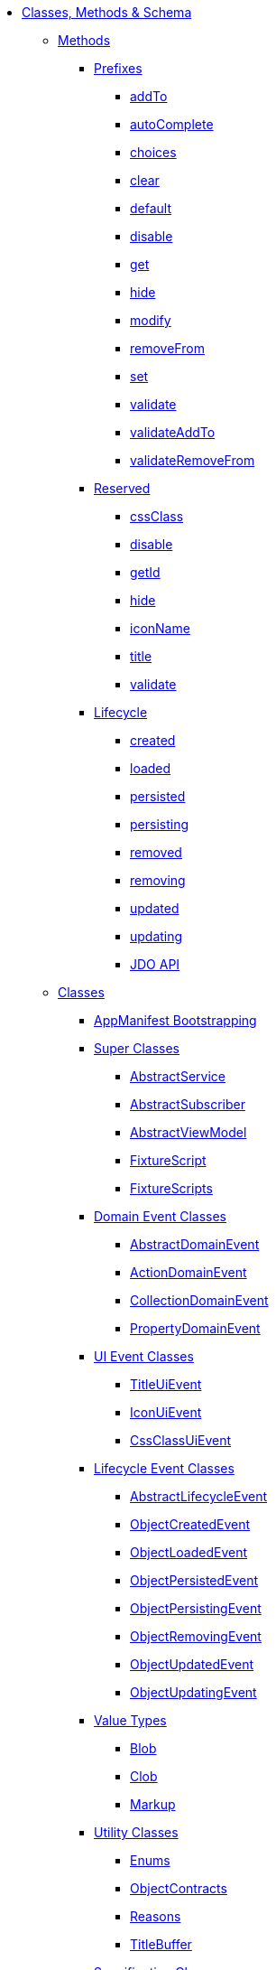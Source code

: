 * xref:about.adoc[Classes, Methods & Schema]


** xref:methods.adoc[Methods]

*** xref:methods/prefixes.adoc[Prefixes]
**** xref:methods/prefixes/addTo.adoc[addTo]
**** xref:methods/prefixes/autoComplete.adoc[autoComplete]
**** xref:methods/prefixes/choices.adoc[choices]
**** xref:methods/prefixes/clear.adoc[clear]
**** xref:methods/prefixes/default.adoc[default]
**** xref:methods/prefixes/disable.adoc[disable]
**** xref:methods/prefixes/get.adoc[get]
**** xref:methods/prefixes/hide.adoc[hide]
**** xref:methods/prefixes/modify.adoc[modify]
**** xref:methods/prefixes/removeFrom.adoc[removeFrom]
**** xref:methods/prefixes/set.adoc[set]
**** xref:methods/prefixes/validate.adoc[validate]
**** xref:methods/prefixes/validateAddTo.adoc[validateAddTo]
**** xref:methods/prefixes/validateRemoveFrom.adoc[validateRemoveFrom]

*** xref:methods/reserved.adoc[Reserved]
**** xref:methods/reserved/cssClass.adoc[cssClass]
**** xref:methods/reserved/disable.adoc[disable]
**** xref:methods/reserved/getId.adoc[getId]
**** xref:methods/reserved/hide.adoc[hide]
**** xref:methods/reserved/iconName.adoc[iconName]
**** xref:methods/reserved/title.adoc[title]
**** xref:methods/reserved/validate.adoc[validate]

*** xref:methods/lifecycle.adoc[Lifecycle]
**** xref:methods/lifecycle/created.adoc[created]
**** xref:methods/lifecycle/loaded.adoc[loaded]
**** xref:methods/lifecycle/persisted.adoc[persisted]
**** xref:methods/lifecycle/persisting.adoc[persisting]
**** xref:methods/lifecycle/removed.adoc[removed]
**** xref:methods/lifecycle/removing.adoc[removing]
**** xref:methods/lifecycle/updated.adoc[updated]
**** xref:methods/lifecycle/updating.adoc[updating]
**** xref:methods/lifecycle/jdo-api.adoc[JDO API]





** xref:classes.adoc[Classes]

*** xref:classes/AppManifest-bootstrapping.adoc[AppManifest Bootstrapping]

*** xref:classes/super.adoc[Super Classes]
**** xref:classes/super/AbstractService.adoc[AbstractService]
**** xref:classes/super/AbstractSubscriber.adoc[AbstractSubscriber]
**** xref:classes/super/AbstractViewModel.adoc[AbstractViewModel]
**** xref:classes/super/FixtureScript.adoc[FixtureScript]
**** xref:classes/super/FixtureScripts.adoc[FixtureScripts]

*** xref:classes/domainevent.adoc[Domain Event Classes]
**** xref:classes/domainevent/AbstractDomainEvent.adoc[AbstractDomainEvent]
**** xref:classes/domainevent/ActionDomainEvent.adoc[ActionDomainEvent]
**** xref:classes/domainevent/CollectionDomainEvent.adoc[CollectionDomainEvent]
**** xref:classes/domainevent/PropertyDomainEvent.adoc[PropertyDomainEvent]

*** xref:classes/uievent.adoc[UI Event Classes]
**** xref:classes/uievent/TitleUiEvent.adoc[TitleUiEvent]
**** xref:classes/uievent/IconUiEvent.adoc[IconUiEvent]
**** xref:classes/uievent/CssClassUiEvent.adoc[CssClassUiEvent]

*** xref:classes/lifecycleevent.adoc[Lifecycle Event Classes]
**** xref:classes/lifecycleevent/AbstractLifecycleEvent.adoc[AbstractLifecycleEvent]
**** xref:classes/lifecycleevent/ObjectCreatedEvent.adoc[ObjectCreatedEvent]
**** xref:classes/lifecycleevent/ObjectLoadedEvent.adoc[ObjectLoadedEvent]
**** xref:classes/lifecycleevent/ObjectPersistedEvent.adoc[ObjectPersistedEvent]
**** xref:classes/lifecycleevent/ObjectPersistingEvent.adoc[ObjectPersistingEvent]
**** xref:classes/lifecycleevent/ObjectRemovingEvent.adoc[ObjectRemovingEvent]
**** xref:classes/lifecycleevent/ObjectUpdatedEvent.adoc[ObjectUpdatedEvent]
**** xref:classes/lifecycleevent/ObjectUpdatingEvent.adoc[ObjectUpdatingEvent]

*** xref:classes/value-types.adoc[Value Types]
**** xref:classes/value-types/Blob.adoc[Blob]
**** xref:classes/value-types/Clob.adoc[Clob]
//**** xref:classes/value-types/Color.adoc[Color]   // not properly supported
**** xref:classes/value-types/Markup.adoc[Markup]
//**** xref:classes/value-types/Money.adoc[Money]   // not properly supported
//**** xref:classes/value-types/Password.adoc[Password]    // not properly supported

*** xref:classes/utility.adoc[Utility Classes]
**** xref:classes/utility/Enums.adoc[Enums]
**** xref:classes/utility/ObjectContracts.adoc[ObjectContracts]
**** xref:classes/utility/Reasons.adoc[Reasons]
**** xref:classes/utility/TitleBuffer.adoc[TitleBuffer]


*** xref:classes/spec.adoc[Specification Classes]

*** xref:classes/i18n.adoc[i18n Classes]
**** xref:classes/i18n/TranslatableString.adoc[TranslatableString]

*** xref:classes/contributee.adoc[Contributee]
**** xref:classes/contributee/HasTransactionId.adoc[HasTransactionId]
**** xref:classes/contributee/HasUserName.adoc[HasUserName]


*** xref:classes/roles.adoc[Roles]
**** xref:classes/roles/HoldsUpdatedAt.adoc[HoldsUpdatedAt]
**** xref:classes/roles/HoldsUpdatedBy.adoc[HoldsUpdatedBy]
**** xref:classes/roles/Timestampable.adoc[Timestampable]

*** xref:classes/mixins.adoc[Mixins]
**** xref:classes/mixins/Object.adoc[Object]
**** xref:classes/mixins/Dto.adoc[Dto]
**** xref:classes/mixins/Persistable.adoc[Persistable]


*** xref:classes/layout.adoc[(Object) Layout]
*** xref:classes/menubars.adoc[Menubars]



** xref:schema.adoc[Schema]

//*** xref:schema/aim.adoc[aim: ActionInvocationMemento] // replaced in 1.13.0
*** xref:schema/mml.adoc[mml: Metamodel]
*** xref:schema/cmd.adoc[cmd: Command]
*** xref:schema/ixn.adoc[ixn: Interaction]
*** xref:schema/chg.adoc[chg: Change]
*** xref:schema/common.adoc[Common]


